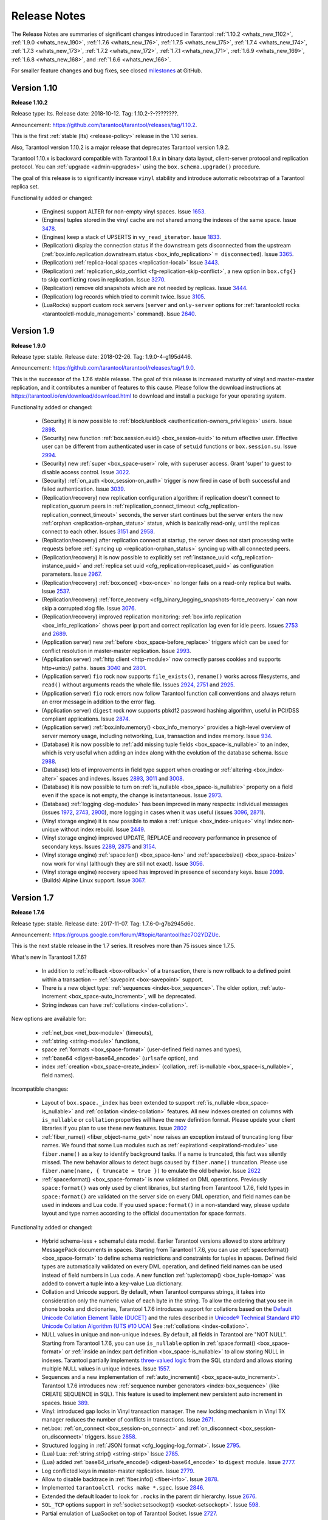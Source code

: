 .. _release_notes:

********************************************************************************
Release Notes
********************************************************************************

The Release Notes are summaries of significant changes introduced in Tarantool
:ref:`1.10.2 <whats_new_1102>`,
:ref:`1.9.0 <whats_new_190>`,
:ref:`1.7.6 <whats_new_176>`,
:ref:`1.7.5 <whats_new_175>`,
:ref:`1.7.4 <whats_new_174>`,
:ref:`1.7.3 <whats_new_173>`,
:ref:`1.7.2 <whats_new_172>`,
:ref:`1.7.1 <whats_new_171>`,
:ref:`1.6.9 <whats_new_169>`,
:ref:`1.6.8 <whats_new_168>`, and
:ref:`1.6.6 <whats_new_166>`.

For smaller feature changes and bug fixes, see closed
`milestones <https://github.com/tarantool/tarantool/milestones?state=closed>`_
at GitHub.

.. _whats_new_110:

--------------------------------------------------------------------------------
Version 1.10
--------------------------------------------------------------------------------

.. _whats_new_1102:

**Release 1.10.2**

Release type: lts. Release date: 2018-10-12.  Tag: 1.10.2-?-????????.

Announcement: https://github.com/tarantool/tarantool/releases/tag/1.10.2.

This is the first :ref:`stable (lts) <release-policy>` release in the 1.10
series.

Also, Tarantool version 1.10.2 is a major release that deprecates Tarantool
version 1.9.2.

Tarantool 1.10.x is backward compatible with Tarantool 1.9.x in binary data
layout, client-server protocol and replication protocol.
You can :ref:`upgrade <admin-upgrades>` using the ``box.schema.upgrade()``
procedure.

The goal of this release is to significantly increase ``vinyl`` stability and
introduce automatic rebootstrap of a Tarantool replica set.

Functionality added or changed:

  * (Engines) support ALTER for non-empty vinyl spaces.
    Issue `1653 <https://github.com/tarantool/tarantool/issues/1653>`_.
  * (Engines) tuples stored in the vinyl cache are not shared among the indexes
    of the same space.
    Issue `3478 <https://github.com/tarantool/tarantool/issues/3478>`_.
  * (Engines) keep a stack of UPSERTS in ``vy_read_iterator``.
    Issue `1833 <https://github.com/tarantool/tarantool/issues/1833>`_.

  * (Replication)
    display the connection status if the downstream gets disconnected from
    the upstream
    (:ref:`box.info.replication.downstream.status <box_info_replication>`
    ``= disconnected``).
    Issue `3365 <https://github.com/tarantool/tarantool/issues/3365>`_.
  * (Replication) :ref:`replica-local spaces <replication-local>`
    Issue `3443 <https://github.com/tarantool/tarantool/issues/3443>`_.
  * (Replication)
    :ref:`replication_skip_conflict <fg-replication-skip-conflict>`,
    a new option in ``box.cfg{}`` to skip conflicting rows in replication.
    Issue `3270 <https://github.com/tarantool/tarantool/issues/3270>`_.
  * (Replication)
    remove old snapshots which are not needed by replicas.
    Issue `3444 <https://github.com/tarantool/tarantool/issues/3444>`_.
  * (Replication)
    log records which tried to commit twice.
    Issue `3105 <https://github.com/tarantool/tarantool/issues/3105>`_.

  * (LuaRocks) support custom rock servers (``server`` and ``only-server``
    options for :ref:`tarantoolctl rocks <tarantoolctl-module_management>`
    command).
    Issue `2640 <https://github.com/tarantool/tarantool/issues/2640>`_.

.. _whats_new_19:

--------------------------------------------------------------------------------
Version 1.9
--------------------------------------------------------------------------------

.. _whats_new_190:

**Release 1.9.0**

Release type: stable. Release date: 2018-02-26.  Tag: 1.9.0-4-g195d446.

Announcement: https://github.com/tarantool/tarantool/releases/tag/1.9.0.

This is the successor of the 1.7.6 stable release.
The goal of this release is increased maturity of vinyl and master-master replication,
and it contributes a number of features to this cause. Please follow the download
instructions at https://tarantool.io/en/download/download.html to download and install
a package for your operating system.

Functionality added or changed:

  * (Security) it is now possible to
    :ref:`block/unblock <authentication-owners_privileges>` users.
    Issue `2898 <https://github.com/tarantool/tarantool/issues/2898>`_.
  * (Security) new function :ref:`box.session.euid() <box_session-euid>` to return effective user.
    Effective user can be different from authenticated user in case of ``setuid``
    functions or ``box.session.su``.
    Issue `2994 <https://github.com/tarantool/tarantool/issues/2994>`_.
  * (Security) new :ref:`super <box_space-user>` role, with superuser access. Grant 'super' to guest to
    disable access control.
    Issue `3022 <https://github.com/tarantool/tarantool/issues/3022>`_.
  * (Security) :ref:`on_auth <box_session-on_auth>` trigger is now fired in case of both successful and
    failed authentication.
    Issue `3039 <https://github.com/tarantool/tarantool/issues/3039>`_.
  * (Replication/recovery) new replication configuration algorithm: if replication
    doesn't connect to replication_quorum peers in :ref:`replication_connect_timeout <cfg_replication-replication_connect_timeout>`
    seconds, the server start continues but the server enters the new :ref:`orphan <replication-orphan_status>` status,
    which is basically read-only, until the replicas connect to each other.
    Issues `3151 <https://github.com/tarantool/tarantool/issues/3151>`_ and
    `2958 <https://github.com/tarantool/tarantool/issues/2958>`_.
  * (Replication/recovery) after replication connect at startup, the server does
    not start processing write requests before
    :ref:`syncing up <replication-orphan_status>` syncing up with all connected peers.
  * (Replication/recovery) it is now possible to explicitly set
    :ref:`instance_uuid <cfg_replication-instance_uuid>` and
    :ref:`replica set uuid <cfg_replication-replicaset_uuid>` as configuration parameters.
    Issue `2967 <https://github.com/tarantool/tarantool/issues/2967>`_.
  * (Replication/recovery) :ref:`box.once() <box-once>` no longer fails on a read-only replica
    but waits.
    Issue `2537 <https://github.com/tarantool/tarantool/issues/2537>`_.
  * (Replication/recovery) :ref:`force_recovery <cfg_binary_logging_snapshots-force_recovery>` can now skip a corrupted xlog file.
    Issue `3076 <https://github.com/tarantool/tarantool/issues/3076>`_.
  * (Replication/recovery) improved replication monitoring: :ref:`box.info.replication <box_info_replication>`
    shows peer ip:port and correct replication lag even for idle peers.
    Issues `2753 <https://github.com/tarantool/tarantool/issues/2753>`_ and
    `2689 <https://github.com/tarantool/tarantool/issues/2689>`_.
  * (Application server) new :ref:`before <box_space-before_replace>` triggers which can be used for conflict
    resolution in master-master replication.
    Issue `2993 <https://github.com/tarantool/tarantool/issues/2993>`_.
  * (Application server) :ref:`http client <http-module>` now correctly parses cookies and supports
    http+unix:// paths.
    Issues `3040 <https://github.com/tarantool/tarantool/issues/3040>`_ and
    `2801 <https://github.com/tarantool/tarantool/issues/2801>`_.
  * (Application server) ``fio`` rock now supports ``file_exists()``,
    ``rename()`` works across filesystems, and ``read()`` without arguments
    reads the whole file.
    Issues `2924 <https://github.com/tarantool/tarantool/issues/2924>`_,
    `2751 <https://github.com/tarantool/tarantool/issues/2751>`_ and
    `2925 <https://github.com/tarantool/tarantool/issues/2925>`_.
  * (Application server) ``fio`` rock errors now follow Tarantool function call
    conventions and always return an error message in addition to the error flag.
  * (Application server) ``digest`` rock now supports pbkdf2 password hashing
    algorithm, useful in PCI/DSS compliant applications.
    Issue `2874 <https://github.com/tarantool/tarantool/issues/2874>`_.
  * (Application server) :ref:`box.info.memory() <box_info_memory>` provides a high-level overview of
    server memory usage, including networking, Lua, transaction and index memory.
    Issue `934 <https://github.com/tarantool/tarantool/issues/934>`_.
  * (Database) it is now possible to :ref:`add missing tuple fields <box_space-is_nullable>` to an index,
    which is very useful when adding an index along with the evolution of the
    database schema.
    Issue `2988 <https://github.com/tarantool/tarantool/issues/2988>`_.
  * (Database) lots of improvements in field type support when creating or
    :ref:`altering <box_index-alter>` spaces and indexes.
    Issues `2893 <https://github.com/tarantool/tarantool/issues/2893>`_,
    `3011 <https://github.com/tarantool/tarantool/issues/3011>`_ and
    `3008 <https://github.com/tarantool/tarantool/issues/3008>`_.
  * (Database) it is now possible to turn on :ref:`is_nullable <box_space-is_nullable>` property on a field
    even if the space is not empty, the change is instantaneous.
    Issue `2973 <https://github.com/tarantool/tarantool/issues/2973>`_.
  * (Database) :ref:`logging <log-module>` has been improved in many respects: individual messages
    (issues `1972 <https://github.com/tarantool/tarantool/issues/1972>`_,
    `2743 <https://github.com/tarantool/tarantool/issues/2743>`_,
    `2900 <https://github.com/tarantool/tarantool/issues/2900>`_),
    more logging in cases when it was useful
    (issues `3096 <https://github.com/tarantool/tarantool/issues/3096>`_,
    `2871 <https://github.com/tarantool/tarantool/issues/2871>`_).
  * (Vinyl storage engine) it is now possible to make a :ref:`unique <box_index-unique>` vinyl index
    non-unique without index rebuild.
    Issue `2449 <https://github.com/tarantool/tarantool/issues/2449>`_.
  * (Vinyl storage engine) improved UPDATE, REPLACE and recovery performance in
    presence of secondary keys.
    Issues `2289 <https://github.com/tarantool/tarantool/issues/2289>`_,
    `2875 <https://github.com/tarantool/tarantool/issues/2875>`_ and
    `3154 <https://github.com/tarantool/tarantool/issues/3154>`_.
  * (Vinyl storage engine) :ref:`space:len() <box_space-len>` and
    :ref:`space:bsize() <box_space-bsize>` now work for
    vinyl (although they are still not exact).
    Issue `3056 <https://github.com/tarantool/tarantool/issues/3056>`_.
  * (Vinyl storage engine) recovery speed has improved in presence of secondary
    keys.
    Issue `2099 <https://github.com/tarantool/tarantool/issues/2099>`_.
  * (Builds) Alpine Linux support.
    Issue `3067 <https://github.com/tarantool/tarantool/issues/3067>`_.

.. _whats_new_17:

--------------------------------------------------------------------------------
Version 1.7
--------------------------------------------------------------------------------

.. _whats_new_176:

**Release 1.7.6**

Release type: stable. Release date: 2017-11-07.  Tag: 1.7.6-0-g7b2945d6c.

Announcement: https://groups.google.com/forum/#!topic/tarantool/hzc7O2YDZUc.

This is the next stable release in the 1.7 series.
It resolves more than 75 issues since 1.7.5.

What's new in Tarantool 1.7.6?

  * In addition to :ref:`rollback <box-rollback>` of a transaction, there is now
    rollback to a defined point within a transaction -- :ref:`savepoint <box-savepoint>` support.
  * There is a new object type: :ref:`sequences <index-box_sequence>`.
    The older option, :ref:`auto-increment <box_space-auto_increment>`, will be deprecated.
  * String indexes can have :ref:`collations <index-collation>`.

New options are available for:

  * :ref:`net_box <net_box-module>` (timeouts),
  * :ref:`string <string-module>` functions,
  * space :ref:`formats <box_space-format>` (user-defined field names and types),
  * :ref:`base64 <digest-base64_encode>` (``urlsafe`` option), and
  * index :ref:`creation <box_space-create_index>`
    (collation, :ref:`is-nullable <box_space-is_nullable>`, field names).

Incompatible changes:

  * Layout of ``box.space._index`` has been extended to support
    :ref:`is_nullable <box_space-is_nullable>`
    and :ref:`collation <index-collation>` features.
    All new indexes created on columns with ``is_nullable`` or ``collation``
    properties will have the new definition format.
    Please update your client libraries if you plan to use these new features.
    Issue `2802 <https://github.com/tarantool/tarantool/issues/2802>`_
  * :ref:`fiber_name() <fiber_object-name_get>` now raises an exception instead of truncating long fiber names.
    We found that some Lua modules such as :ref:`expirationd <expirationd-module>` use ``fiber.name()``
    as a key to identify background tasks. If a name is truncated, this fact was
    silently missed. The new behavior allows to detect bugs caused by ``fiber.name()``
    truncation. Please use ``fiber.name(name, { truncate = true })`` to emulate
    the old behavior.
    Issue `2622 <https://github.com/tarantool/tarantool/issues/2622>`_
  * :ref:`space:format() <box_space-format>` is now validated on DML operations.
    Previously ``space:format()`` was only used by client libraries, but starting
    from Tarantoool 1.7.6, field types in ``space:format()`` are validated on the
    server side on every DML operation, and field names can be used in indexes
    and Lua code. If you used ``space:format()`` in a non-standard way,
    please update layout and type names according to the official documentation for
    space formats.

Functionality added or changed:

  * Hybrid schema-less + schemaful data model.
    Earlier Tarantool versions allowed to store arbitrary MessagePack documents in spaces.
    Starting from Tarantool 1.7.6, you can use
    :ref:`space:format() <box_space-format>` to define schema restrictions and constraints
    for tuples in spaces. Defined field types are automatically validated on every DML operation,
    and defined field names can be used instead of field numbers in Lua code.
    A new function :ref:`tuple:tomap() <box_tuple-tomap>` was added to convert a tuple into a key-value Lua dictionary.
  * Collation and Unicode support.
    By default, when Tarantool compares strings, it takes into consideration only the numeric
    value of each byte in the string. To allow the ordering that you see in phone books and dictionaries,
    Tarantool 1.7.6 introduces support for collations based on the
    `Default Unicode Collation Element Table (DUCET) <http://unicode.org/reports/tr10/#Default_Unicode_Collation_Element_Table>`_
    and the rules described in
    `Unicode® Technical Standard #10 Unicode Collation Algorithm (UTS #10 UCA) <http://unicode.org/reports/tr10>`_
    See :ref:`collations <index-collation>`.
  * NULL values in unique and non-unique indexes.
    By default, all fields in Tarantool are  "NOT NULL".
    Starting from Tarantool 1.7.6, you can use
    ``is_nullable`` option in :ref:`space:format() <box_space-format>`
    or :ref:`inside an index part definition <box_space-is_nullable>`
    to allow storing NULL in indexes.
    Tarantool partially implements
    `three-valued logic <https://en.wikipedia.org/wiki/Three-valued_logic>`_
    from the SQL standard and allows storing multiple NULL values in unique indexes.
    Issue `1557 <https://github.com/tarantool/tarantool/issues/1557>`_.
  * Sequences and a new implementation of :ref:`auto_increment() <box_space-auto_increment>`.
    Tarantool 1.7.6 introduces new
    :ref:`sequence number generators <index-box_sequence>` (like CREATE SEQUENCE in SQL).
    This feature is used to implement new persistent auto increment in spaces.
    Issue `389 <https://github.com/tarantool/tarantool/issues/389>`_.
  * Vinyl: introduced gap locks in Vinyl transaction manager.
    The new locking mechanism in Vinyl TX manager reduces the number of conflicts in transactions.
    Issue `2671 <https://github.com/tarantool/tarantool/issues/2671>`_.
  * net.box: :ref:`on_connect <box_session-on_connect>`
    and :ref:`on_disconnect <box_session-on_disconnect>` triggers.
    Issue `2858 <https://github.com/tarantool/tarantool/issues/2858>`_.
  * Structured logging in :ref:`JSON format <cfg_logging-log_format>`.
    Issue `2795 <https://github.com/tarantool/tarantool/issues/2795>`_.
  * (Lua) Lua: :ref:`string.strip() <string-strip>`
    Issue `2785 <https://github.com/tarantool/tarantool/issues/2785>`_.
  * (Lua) added :ref:`base64_urlsafe_encode() <digest-base64_encode>` to ``digest`` module.
    Issue `2777 <https://github.com/tarantool/tarantool/issues/2777>`_.
  * Log conflicted keys in master-master replication.
    Issue `2779 <https://github.com/tarantool/tarantool/issues/2779>`_.
  * Allow to disable backtrace in :ref:`fiber.info() <fiber-info>`.
    Issue `2878 <https://github.com/tarantool/tarantool/issues/2878>`_.
  * Implemented ``tarantoolctl rocks make *.spec``.
    Issue `2846 <https://github.com/tarantool/tarantool/issues/2846>`_.
  * Extended the default loader to look for ``.rocks`` in the parent dir hierarchy.
    Issue `2676 <https://github.com/tarantool/tarantool/issues/2676>`_.
  * ``SOL_TCP`` options support in :ref:`socket:setsockopt() <socket-setsockopt>`.
    Issue `598 <https://github.com/tarantool/tarantool/issues/598>`_.
  * Partial emulation of LuaSocket on top of Tarantool Socket.
    Issue `2727 <https://github.com/tarantool/tarantool/issues/2727>`_.

Developer tools:

  * Integration with IntelliJ IDEA with debugging support.
    Now you can use IntelliJ IDEA as an IDE to develop and debug Lua applications for Tarantool.
    See :ref:`Using IDE <app_server-using_ide>`.
  * Integration with `MobDebug <https://github.com/pkulchenko/MobDebug>`_ remote Lua debugger.
    Issue `2728 <https://github.com/tarantool/tarantool/issues/2728>`_.
  * Configured ``/usr/bin/tarantool`` as an alternative Lua interpreter on Debian/Ubuntu.
    Issue `2730 <https://github.com/tarantool/tarantool/issues/2730>`_.

New rocks:

  * `smtp.client <https://github.com/tarantool/smtp>`_ - support SMTP via ``libcurl``.

.. _whats_new_175:

**Release 1.7.5**

Release type: stable. Release date: 2017-08-22.  Tag: 1.7.5.

Announcement: https://github.com/tarantool/doc/issues/289.

This is a stable release in the 1.7 series.
This release resolves more than 160 issues since 1.7.4.

Functionality added or changed:

  * (Vinyl) a new :ref:`force_recovery <cfg_binary_logging_snapshots-force_recovery>`
    mode to recover broken disk files.
    Use ``box.cfg{force_recovery=true}`` to recover corrupted data files
    after hardware issues or power outages.
    Issue `2253 <https://github.com/tarantool/tarantool/issues/2253>`_.
  * (Vinyl) index options can be changed on the fly without rebuild.
    Now :ref:`page_size <cfg_storage-vinyl_page_size>`,
    :ref:`run_size_ratio <cfg_storage-vinyl_run_size_ratio>`,
    :ref:`run_count_per_level <cfg_storage-vinyl_run_count_per_level>`
    and :ref:`bloom_fpr <cfg_storage-vinyl_bloom_fpr>`
    index options can be dynamically changed via :ref:`index:alter() <box_index-alter>`.
    The changes take effect in newly created data files only.
    Issue `2109 <https://github.com/tarantool/tarantool/issues/2109>`_.
  * (Vinyl) improve :ref:`box.info.vinyl() <box_introspection-box_info>` and ``index:info()`` output.
    Issue `1662 <https://github.com/tarantool/tarantool/issues/1662>`_.
  * (Vinyl) introduce :ref:`box.cfg.vinyl_timeout <cfg_basic-vinyl_timeout>` option to control quota throttling.
    Issue `2014 <https://github.com/tarantool/tarantool/issues/2014>`_.
  * Memtx: stable :ref:`index:pairs() <box_index-index_pairs>` iterators for the TREE index.
    TREE iterators are automatically restored to a proper position after index's modifications.
    Issue `1796 <https://github.com/tarantool/tarantool/issues/1796>`_.
  * (Memtx) :ref:`predictable order <box_index-index_pairs>` for non-unique TREE indexes.
    Non-unique TREE indexes preserve the sort order for duplicate entries.
    Issue `2476 <https://github.com/tarantool/tarantool/issues/2476>`_.
  * (Memtx+Vinyl) dynamic configuration of :ref:`max tuple size <cfg_storage-memtx_max_tuple_size>`.
    Now ``box.cfg.memtx_max_tuple_size`` and ``box.cfg.vinyl_max_tuple_size``
    configuration options can be changed on the fly without need to restart the server.
    Issue `2667 <https://github.com/tarantool/tarantool/issues/2667>`_.
  * (Memtx+Vinyl) new implementation.
    Space :ref:`truncation <box_space-truncate>` doesn't cause re-creation of all indexes any more.
    Issue `618 <https://github.com/tarantool/tarantool/issues/618>`_.
  * Extended the :ref:`maximal length <limitations_length>` of all identifiers from 32 to 65k characters.
    Space, user and function names are not limited by 32 characters anymore.
    Issue `944 <https://github.com/tarantool/tarantool/issues/944>`_.
  * :ref:`Heartbeat <cfg_replication-replication_timeout>` messages for replication.
    Replication client now sends the selective acknowledgments for processed
    records and automatically re-establish stalled connections.
    This feature also changes :ref:`box.info.replication[replica_id].vclock <box_info_replication>`.
    to display committed vclock of remote replica.
    Issue `2484 <https://github.com/tarantool/tarantool/issues/2484>`_.
  * Keep track of remote replicas during WAL maintenance.
    Replication master now automatically preserves xlogs needed for remote replicas.
    Issue `748 <https://github.com/tarantool/tarantool/issues/748>`_.
  * Enabled :ref:`box.tuple.new() <box_tuple-new>` to work without ``box.cfg()``.
    Issue `2047 <https://github.com/tarantool/tarantool/issues/2047>`_.
  * :ref:`box.atomic(fun, ...) <box-atomic>` wrapper to execute function in a transaction.
    Issue `818 <https://github.com/tarantool/tarantool/issues/818>`_.
  * :ref:`box.session.type() <box_session-type>` helper to determine session type.
    Issue `2642 <https://github.com/tarantool/tarantool/issues/2642>`_.
  * Hot code :ref:`reload <box_schema-func_reload>` for stored C stored procedures.
    Use ``box.schema.func.reload('modulename.function')``
    to reload dynamic shared libraries on the fly.
    Issue `910 <https://github.com/tarantool/tarantool/issues/910>`_.
  * :ref:`string.hex() <string-hex>` and ``str:hex()`` Lua API.
    Issue `2522 <https://github.com/tarantool/tarantool/issues/2522>`_.
  * Package manager based on LuaRocks.
    Use ``tarantoolctl rocks install MODULENAME`` to install MODULENAME Lua module
    from https://rocks.tarantool.org/.
    Issue `2067 <https://github.com/tarantool/tarantool/issues/2067>`_.
  * Lua 5.1 command line options.
    Tarantool binary now supports '-i', '-e', '-m' and '-l' command line options.
    Issue `1265 <https://github.com/tarantool/tarantool/issues/1265>`_.
  * Experimental GC64 mode for LuaJIT.
    GC64 mode allow to operate the full address space on 64-bit hosts.
    Enable via ``-DLUAJIT_ENABLE_GC64=ON compile-time`` configuration option.
    Issue `2643 <https://github.com/tarantool/tarantool/issues/2643>`_.
  * Syslog logger now support non-blocking mode.
    :ref:`box.cfg{log_nonblock=true} <cfg_logging-log_nonblock>` now also works for syslog logger.
    Issue `2466 <https://github.com/tarantool/tarantool/issues/2466>`_.
  * Added a VERBOSE :ref:`log level <cfg_logging-log_level>` beyond INFO.
    Issue `2467 <https://github.com/tarantool/tarantool/issues/2467>`_.
  * Tarantool now automatically makes snapshots every hour.
    Please set :ref:`box.cfg{checkpoint_interval=0  <cfg_checkpoint_daemon-checkpoint_interval>` to restore pre-1.7.5 behaviour.
    Issue `2496 <https://github.com/tarantool/tarantool/issues/2496>`_.
  * Increase precision for percentage ratios provoded by :ref:`box.slab.info() <box_slab_info>`.
    Issue `2082 <https://github.com/tarantool/tarantool/issues/2082>`_.
  * Stack traces now contain symbols names on all supported platforms.
    Previous versions of Tarantool didn't display meaningful function names in
    :ref:`fiber.info() <fiber-info>` on non-x86 platforms.
    Issue `2103 <https://github.com/tarantool/tarantool/issues/2103>`_.
  * Allowed to create fiber with custom stack size from C API.
    Issue `2438 <https://github.com/tarantool/tarantool/issues/2438>`_.
  * Added ``ipc_cond`` to public C API.
    Issue `1451 <https://github.com/tarantool/tarantool/issues/1451>`_.

New rocks:

  * :ref:`http.client <http-module>` (built-in) - libcurl-based HTTP client with SSL/TLS support.
    Issue `2083 <https://github.com/tarantool/tarantool/issues/x2083>`_.
  * :ref:`iconv <iconv-converter>` (built-in) - bindings for iconv.
    Issue `2587 <https://github.com/tarantool/tarantool/issues/2587>`_.
  * `authman <https://github.com/mailru/tarantool-authman>`_ - API for
    user registration and login in your site using email and social networks.
  * `document <https://github.com/tarantool/document>`_ - store nested documents in Tarantool.
  * `synchronized <https://github.com/tarantool/synchronized>`_ - critical sections for Lua.

.. _whats_new_174:

**Release 1.7.4**

Release type: release candidate. Release date: 2017-05-12. Release tag: Tag: 1.7.4.

Announcement: https://github.com/tarantool/tarantool/releases/tag/1.7.4
or https://groups.google.com/forum/#!topic/tarantool/3x88ATX9YbY

This is a release candidate in the 1.7 series.
Vinyl Engine, the flagship feature of 1.7.x, is now feature complete.

Incompatible changes

  * ``box.cfg()`` options were changed to add Vinyl support:

    * ``snap_dir`` renamed to ``memtx_dir``
    * ``slab_alloc_arena`` (gigabytes) renamed to ``memtx_memory`` (bytes),
      default value changed from 1Gb to 256MB
    * ``slab_alloc_minimal`` renamed to ``memtx_min_tuple_size``
    * ``slab_alloc_maximal`` renamed to ``memtx_max_tuple_size``
    * ``slab_alloc_factor`` is deprecated, not relevant in 1.7.x
    * ``snapshot_count`` renamed to ``checkpoint_count``
    * ``snapshot_period`` renamed to ``checkpoint_interval``
    * ``logger`` renamed to ``log``
    * ``logger_nonblock`` renamed to ``log_nonblock``
    * ``logger_level`` renamed to ``log_level``
    * ``replication_source`` renamed to ``replication``
    * ``panic_on_snap_error = true`` and ``panic_on_wal_error = true``
      superseded by ``force_recovery = false``

    Until Tarantool 1.8, you can use deprecated parameters for both
    initial and runtime configuration, but such usage will print
    a warning in the server log.
    Issues `1927 <https://github.com/tarantool/tarantool/issues/1927>`_ and
    `2042 <https://github.com/tarantool/tarantool/issues/2042>`_.

  * Hot standy mode is now off by default. Tarantool automatically detects
    another running instance in the same ``wal_dir`` and refuses to start.
    Use ``box.cfg {hot_standby = true}`` to enable the hot standby mode.
    Issue `775 <https://github.com/tarantool/tarantool/issues/775>`_.
  * UPSERT via a secondary key was banned to avoid unclear semantics.
    Issue `2226 <https://github.com/tarantool/tarantool/issues/2226>`_.
  * ``box.info`` and ``box.info.replication`` format was changed to display
    information about upstream and downstream connections
    (Issue `723 <https://github.com/tarantool/tarantool/issues/723>`_):

    * Added ``box.info.replication[instance_id].downstream.vclock`` to display
      the last sent row to remote replica.
    * Added ``box.info.replication[instance_id].id``.
    * Added ``box.info.replication[instance_id].lsn``.
    * Moved ``box.info.replication[instance_id].{vclock,status,error}`` to
      ``box.info.replication[instance_id].upstream.{vclock,status,error}``.
    * All registered replicas from ``box.space._cluster`` are included to
      ``box.info.replication`` output.
    * ``box.info.server.id`` renamed ``box.info.id``
    * ``box.info.server.lsn`` renamed ``box.info.lsn``
    * ``box.info.server.uuid`` renamed ``box.info.uuid``
    * ``box.info.cluster.signature`` renamed to ``box.info.signature``
    * ``box.info.id`` and ``box.info.lsn`` now return `nil` instead of `-1`
      during initial cluster bootstrap.

  * ``net.box``: added per-request options to all requests:

    * ``conn.call(func_name, arg1, arg2,...)`` changed to
      ``conn.call(func_name, {arg1, arg2, ...}, opts)``
    * ``conn.eval(func_name, arg1, arg2,...)`` changed to
      ``conn.eval(func_name, {arg1, arg2, ...}, opts)``

  * All requests now support ``timeout = <seconds>``, ``buffer = <ibuf>`` options.
  * Added ``connect_timeout`` option to ``netbox.connect()``.
  * ``netbox:timeout()`` and ``conn:timeout()`` are now deprecated.
    Use ``netbox.connect(host, port, { call_16 = true })`` for
    1.6.x-compatible behavior.
    Issue `2195 <https://github.com/tarantool/tarantool/issues/2195>`_.
  * systemd configuration changed to support ``Type=Notify`` / ``sd_notify()``.
    Now ``systemctl start tarantool@INSTANCE`` will wait until Tarantool
    has started and recovered from xlogs. The recovery status is reported to
    ``systemctl status tarantool@INSTANCE``.
    Issue `1923 <https://github.com/tarantool/tarantool/issues/1923>`_.
  * ``log`` module now doesn't prefix all messages with the full path to
    tarantool binary when used without ``box.cfg()``.
    Issue `1876 <https://github.com/tarantool/tarantool/issues/1876>`_.
  * ``require('log').logger_pid()`` was renamed to ``require('log').pid()``.
    Issue `2917 <https://github.com/tarantool/tarantool/issues/2917>`_.
  * Removed Lua 5.0 compatible defines and functions
    (Issue `2396 <https://github.com/tarantool/tarantool/issues/2396>`_):

    * ``luaL_reg`` removed in favor of ``luaL_Reg``
    * ``luaL_getn(L, i)`` removed in favor of ``lua_objlen(L, i)``
    * ``luaL_setn(L, i, j)`` removed (was no-op)
    * ``lua_ref(L, lock)`` removed in favor of ``luaL_ref(L, lock)``
    * ``lua_getref(L,ref)`` removed in favor of ``lua_rawgeti(L, LUA_REGISTRYINDEX, (ref))``
    * ``lua_unref(L, ref)`` removed in favor of ``luaL_unref(L, ref)``
    * ``math.mod()`` removed in favor of ``math.fmod()``
    * ``string.gfind()`` removed in favor of ``string.gmatch()``

Functionality added or changed:

  * (Vinyl) multi-level compaction.
    The compaction scheduler now groups runs of the same range into levels to
    reduce the write amplification during compaction. This design allows Vinyl
    to support 1:100+ ram:disk use-cases.
    Issue `1821 <https://github.com/tarantool/tarantool/issues/1821>`_.
  * (Vinyl) bloom filters for sorted runs.
    Bloom filter is a probabilistic data structure which can be used to test
    whether a requested key is present in a run file without reading the actual
    file from the disk. Bloom filter may have false-positive matches but
    false-negative matches are impossible. This feature reduces the number
    of seeks needed for random lookups and speeds up REPLACE/DELETE with
    enabled secondary keys.
    Issue `1919 <https://github.com/tarantool/tarantool/issues/1919>`_.
  * (Vinyl) key-level cache for point lookups and range queries.
    Vinyl storage engine caches selected keys and key ranges instead of
    entire disk pages like in traditional databases. This approach is more
    efficient because the cache is not polluted with raw disk data.
    Issue `1692 <https://github.com/tarantool/tarantool/issues/1692>`_.
  * (Vinyl) implemented the common memory level for in-memory indexes.
    Now all in-memory indexes of a space store pointers to the same tuples
    instead of cached secondary key index data. This feature significantly
    reduces the memory footprint in case of secondary keys.
    Issue `1908 <https://github.com/tarantool/tarantool/issues/1908>`_.
  * (Vinyl) new implementation of initial state transfer of JOIN command in
    replication protocol. New replication protocol fixes problems with
    consistency and secondary keys. We implemented a special kind of low-cost
    database-wide read-view to avoid dirty reads in JOIN procedure. This trick
    wasn't not possible in traditional B-Tree based databases.
    Issue `2001 <https://github.com/tarantool/tarantool/issues/2001>`_.
  * (Vinyl) index-wide mems/runs.
    Removed ranges from in-memory and and the stop layer of LSM tree on disk.
    Issue `2209 <https://github.com/tarantool/tarantool/issues/2209>`_.
  * (Vinyl) coalesce small ranges.
    Before dumping or compacting a range, consider coalescing it with its
    neighbors.
    Issue `1735 <https://github.com/tarantool/tarantool/issues/1735>`_.
  * (Vinyl) implemented transnational journal for metadata.
    Now information about all Vinyl files is logged in a special ``.vylog`` file.
    Issue `1967 <https://github.com/tarantool/tarantool/issues/1967>`_.
  * (Vinyl) implemented consistent secondary keys.
    Issue `2410 <https://github.com/tarantool/tarantool/issues/2410>`_.
  * (Memtx+Vinyl) implemented low-level Lua API to create consistent backups.
    of Memtx + Vinyl data. The new feature provides ``box.backup.start()/stop()``
    functions to create backups of all spaces.
    :ref:`box.backup.start() <admin-backups-backup_start>` pauses the
    Tarantool garbage collector and returns the list of files to copy. These files then
    can be copied be any third-party tool, like cp, ln, tar, rsync, etc.
    ``box.backup.stop()`` lets the garbage collector continue.
    Created backups can be restored instantly by copying into a new directory
    and starting a new Tarantool instance. No special preparation, conversion
    or unpacking is needed.
    Issue `1916 <https://github.com/tarantool/tarantool/issues/1916>`_.
  * (Vinyl) added statistics for background workers to ``box.info.vinyl()``.
    Issue `2005 <https://github.com/tarantool/tarantool/issues/2005>`_.
  * (Memtx+Vinyl) reduced the memory footprint for indexes which keys are
    sequential and start from the first field. This optimization was necessary
    for secondary keys in Vinyl, but we optimized Memtx as well.
    Issue `2046 <https://github.com/tarantool/tarantool/issues/2046>`_.
  * LuaJIT was rebased on the latest 2.1.0b3 with out patches
    (Issue `2396 <https://github.com/tarantool/tarantool/issues/2396>`_):

    * Added JIT compiler backend for ARM64
    * Added JIT compiler backend and interpreter for MIPS64
    * Added some more Lua 5.2 and Lua 5.3 extensions
    * Fixed several bugs
    * Removed Lua 5.0 legacy (see incompatible changes above).

  * Enabled a new smart string hashing algorithm in LuaJIT to avoid significant
    slowdown when a lot of collisions are generated.
    Contributed by Yury Sokolov (@funny-falcon) and Nick Zavaritsky (@mejedi).
    See https://github.com/tarantool/luajit/pull/2.
  * ``box.snapshot()`` now updates mtime of a snapshot file if there were no
    changes to the database since the last snapshot.
    Issue `2045 <https://github.com/tarantool/tarantl/issues/2045>`_.
  * Implemented ``space:bsize()`` to return the memory size utilized by all
    tuples of the space.
    Contributed by Roman Tokarev (@rtokarev).
    Issue `2043 <https://github.com/tarantool/tarantool/issues/2043>`_.
  * Exported new Lua/C functions to public API:

    * ``luaT_pushtuple``, ``luaT_istuple``
      (issue `1878 <https://github.com/tarantool/tarantool/issues/1878>`_)
    * ``luaT_error``, ``luaT_call``, ``luaT_cpcall``
      (issue `2291 <https://github.com/tarantool/tarantool/issues/2291>`_)
    * ``luaT_state``
      (issue `2416 <https://github.com/tarantool/tarantool/issues/2416>`_)

  * Exported new Box/C functions to public API: ``box_key_def``, ``box_tuple_format``,
    ``tuple_compare()``, ``tuple_compare_with_key()``.
    Issue `2225 <https://github.com/tarantool/tarantool/issues/2225>`_.
  * xlogs now can be rotated based on size (``wal_max_size``) as well as
    the number of written rows (``rows_per_wal``).
    Issue `173 <https://github.com/tarantool/tarantool/issues/173>`_.
  * Added ``string.split()``, ``string.startswith()``, ``string.endswith()``,
    ``string.ljust()``, ``string.rjust()``, ``string.center()`` API.
    Issues `2211 <https://github.com/tarantool/tarantool/issues/2211>`_,
    `2214 <https://github.com/tarantool/tarantool/issues/2214>`_,
    `2415 <https://github.com/tarantool/tarantool/issues/2415>`_.
  * Added ``table.copy()`` and ``table.deepcopy()`` functions.
    Issue `2212 <https://github.com/tarantool/tarantool/issues/2412>`_.
  * Added ``pwd`` module to work with UNIX users and groups.
    Issue `2213 <https://github.com/tarantool/tarantool/issues/2213>`_.
  * Removed noisy "client unix/: connected" messages from logs. Use
    ``box.session.on_connect()``/``on_disconnect()`` triggers instead.
    Issue `1938 <https://github.com/tarantool/t`arantool/issues/1938>`_.

    ``box.session.on_connect()``/``on_disconnect()``/``on_auth()`` triggers
    now also fired for admin console connections.

  * tarantoolctl: ``eval``, ``enter``, ``connect`` commands now support UNIX pipes.
    Issue `672 <https://github.com/tarantool/tarantool/issues/672>`_.
  * tarantoolctl: improved error messages and added a new man page.
    Issue `1488 <https://github.com/tarantool/tarantool/issues/1488>`_.
  * tarantoolctl: added filter by ``replica_id`` to ``cat`` and ``play`` commands.
    Issue `2301 <https://github.com/tarantool/tarantool/issues/2301>`_.
  * tarantoolctl: ``start``, ``stop`` and ``restart`` commands now redirect to
    ``systemctl start/stop/restart`` when systemd is enabled.
    Issue `2254 <https://github.com/tarantool/tarantool/issues/2254>`_.
  * net.box: added ``buffer = <buffer>`` per-request option to store raw
    MessagePack responses into a C buffer.
    Issue `2195 <https://github.com/tarantool/tarantool/issues/2195>`_.
  * net.box: added ``connect_timeout`` option.
    Issue `2054 <https://github.com/tarantool/tarantool/issues/2054>`_.
  * net.box: added ``on_schema_reload()`` hook.
    Issue `2021 <https://github.com/tarantool/tarantool/issues/2021>`_.
  * net.box: exposed ``conn.schema_version`` and ``space.connection`` to API.
    Issue `2412 <https://github.com/tarantool/tarantool/issues/2412>`_.
  * log: ``debug()``/``info()``/``warn()``/``error()`` now doesn't fail on
    formatting errors.
    Issue `889 <https://github.com/tarantool/tarantool/issues/889>`_.
  * crypto: added HMAC support.
    Contributed by Andrey Kulikov (@amdei).
    Issue `725 <https://github.com/tarantool/tarantool/issues/725>`_.

.. _whats_new_173:

**Release 1.7.3**

Release type: beta. Release date: 2016-12-24. Release tag: Tag: 1.7.3-0-gf0c92aa.

Announcement: https://github.com/tarantool/tarantool/releases/tag/1.7.3

This is the second beta release in the 1.7 series.

Incompatible changes:

  * Broken ``coredump()`` Lua function was removed.
    Use ``gdb -batch -ex "generate-core-file" -p $PID`` instead.
    Issue `1886 <https://github.com/tarantool/tarantool/issues/1886>`_.
  * Vinyl disk layout was changed since 1.7.2 to add ZStandard compression and improve
    the performance of secondary keys.
    Use the replication mechanism to upgrade from 1.7.2 beta.
    Issue `1656 <https://github.com/tarantool/tarantool/issues/1656>`_.

Functionality added or changed:

  * Substantial progress on stabilizing the Vinyl storage engine:

    * Fix most known crashes and bugs with bad results.
    * Switch to use XLOG/SNAP format for all data files.
    * Enable ZStandard compression for all data files.
    * Squash UPSERT operations on the fly and merge hot keys using a
      background fiber.
    * Significantly improve the performance of index:pairs() and index:count().
    * Remove unnecessary conflicts from transactions.
    * In-memory level was mostly replaced by memtx data structures.
    * Specialized allocators are used in most places.

  * We're still actively working on Vinyl and plan to add multi-level
    compaction and improve the performance of secondary keys in 1.7.4.
    This implies a data format change.
  * Support for DML requests for space:on_replace() triggers.
    Issue `587 <https://github.com/tarantool/tarantool/issues/587>`_.
  * UPSERT can be used with the empty list of operations.
    Issue `1854 <https://github.com/tarantool/tarantool/issues/1854>`_.
  * Lua functions to manipulate environment variables.
    Issue `1718 <https://github.com/tarantool/tarantool/issues/1718>`_.
  * Lua library to read Tarantool snapshots and xlogs.
    Issue `1782 <https://github.com/tarantool/tarantool/issues/1782>`_.
  * New ``play`` and ``cat`` commands in ``tarantoolctl``.
    Issue `1861 <https://github.com/tarantool/tarantool/issues/1861>`_.
  * Improve support for the large number of active network clients.
    Issue#5#1892.
  * Support for ``space:pairs(key, iterator-type)`` syntax.
    Issue `1875 <https://github.com/tarantool/tarantool/issues/1875>`_.
  * Automatic cluster bootstrap now also works without authorization.
    Issue `1589 <https://github.com/tarantool/tarantool/issues/1589>`_.
  * Replication retries to connect to master indefinitely.
    Issue `1511 <https://github.com/tarantool/tarantool/issues/1511>`_.
  * Temporary spaces now work with ``box.cfg { read_only = true }``.
    Issue `1378 <https://github.com/tarantool/tarantool/issues/1378>`_.
  * The maximum length of space names increased to 64 bytes (was 32).
    Issue `2008 <https://github.com/tarantool/tarantool/issues/2008>`_.

.. _whats_new_172:

**Release 1.7.2**

Release type: beta. Release date: 2016-09-29. Release tag: Tag: `1.7.2-1-g92ed6c4`.

Announcement: https://groups.google.com/forum/#!topic/tarantool-ru/qUYUesEhRQg

This is a release in the 1.7 series.

Incompatible changes:

  * A new binary protocol command for CALL, which no more restricts a function
    to returning an array of tuples and allows returning an arbitrary MsgPack/JSON
    result, including scalars, nil and void (nothing).
    The old CALL is left intact for backward compatibility. It will be removed
    in the next major release. All programming language drivers will be gradually
    changed to use the new CALL.
    Issue `1296 <https://github.com/tarantool/tarantool/issues/1296>`_.

Functionality added or changed:

  * Vinyl storage engine finally reached the beta stage.
    This release fixes more than 90 bugs in Vinyl, in particular, removing
    unpredictable latency spikes, all known crashes and bad/lost result bugs.

    * new cooperative multitasking based architecture to eliminate latency spikes,
    * support for non-sequential multi-part keys,
    * support for secondary keys,
    * support for ``auto_increment()``,
    * number, integer, scalar field types in indexes,
    * INSERT, REPLACE and UPDATE return new tuple, like in memtx.

  * We're still actively working on Vinyl and plan to add ``zstd`` compression
    and a new memory allocator for Vinyl in-memory index in 1.7.3.
    This implies a data format change which we plan to implement before 1.7
    becomes generally available.
  * Tab-based autocompletion in the interactive console,
    ``require('console').connect()``, ``tarantoolctl enter`` and
    ``tarantoolctl connect`` commands.
    Issues `86 <https://github.com/tarantool/tarantool/issues/86>`_ and
    `1790 <https://github.com/tarantool/tarantool/issues/1790>`_.
    Use the TAB key to auto complete the names of Lua variables, functions
    and meta-methods.
  * A new implementation of ``net.box`` improving performance and solving problems
    when the Lua garbage collector handles dead connections.
    Issues `799 <https://github.com/tarantool/tarantool/issues/799>`_,
    `800 <https://github.com/tarantool/tarantool/issues/800>`_,
    `1138 <https://github.com/tarantool/tarantool/issues/1138>`_ and
    `1750 <https://github.com/tarantool/tarantool/issues/1750>`_.
  * memtx snapshots and xlog files are now compressed on the fly using the fast
    `ZStandard <https://github.com/facebook/zstd>`_ compression algorithm.
    Compression options are configured automatically to get an optimal trade-off
    between CPU utilization and disk throughput.
  * ``fiber.cond()`` - a new synchronization mechanism for cooperative multitasking.
    Issue `1731 <https://github.com/tarantool/tarantool/issues/1731>`_.
  * Tarantool can now be installed using universal Snappy packages
    (http://snapcraft.io/) with ``snap install tarantool --channel=beta``.

New rocks and packages:

  * `curl <https://github.com/tarantool/tarantool-curl>`_ - non-blocking bindings for libcurl
  * `prometheus <https://github.com/tarantool/prometheus>`_ - Prometheus metric collector for Tarantool
  * `gis <https://github.com/tarantool/gis>`_ - a full-featured geospatial extension for Tarantool
  * `mqtt <https://github.com/tarantool/mqtt>`_ - an MQTT protocol client for Tarantool
  * `luaossl <https://github.com/tarantool/luaossl>`_ - the most comprehensive OpenSSL module in the Lua universe

Deprecated, removed features and minor incompatibilities:

  * ``num`` and ``str`` fields type names are deprecated, use
    ``unsigned`` and ``string`` instead.
    Issue `1534 <https://github.com/tarantool/tarantool/issues/1534>`_.
  * ``space:inc()`` and ``space:dec()`` were removed (deprecated in 1.6.x)
    Issue `1289 <https://github.com/tarantool/tarantool/issues/1289>`_.
  * ``fiber:cancel()`` is now asynchronous and doesn't wait for the fiber to end.
    Issue `1732 <https://github.com/tarantool/tarantool/issues/1732>`_.
  * Implicit error-prone ``tostring()`` was removed from ``digest`` API.
    Issue `1591 <https://github.com/tarantool/tarantool/issues/1591>`_.
  * Support for SHA-0 (``digest.sha()``) was removed due to OpenSSL upgrade.
  * ``net.box`` now uses one-based indexes for ``space.name.index[x].parts``.
    Issue `1729 <https://github.com/tarantool/tarantool/issues/1729>`_.
  * Tarantool binary now dynamically links with ``libssl.so`` during compile time
    instead of loading it at the run time.
  * Debian and Ubuntu packages switched to use native ``systemd`` configuration
    alongside with old-fashioned ``sysvinit`` scripts.

    ``systemd`` provides its own facilities for multi-instance management.
    To upgrade, perform the following steps:

    1. Install new 1.7.2 packages.
    2. Ensure that ``INSTANCENAME.lua`` file is present in ``/etc/tarantool/instace.enabled``.
    3. Stop INSTANCENAME using ``tarantoolctl stop INSTANCENAME``.
    4. Start INSTANCENAME using ``systemctl start tarantool@INSTANCENAME``.
    5. Enable INSTANCENAME during system boot using ``systemctl enable trantool@INTANCENAME``.
    6. Say ``systemctl disable tarantool; update-rc.d tarantool remove`` to disable
       sysvinit-compatible wrappers.

    Refer to issue `1291 <https://github.com/tarantool/tarantool/issues/1291>`_
    comment and :ref:`the administration chapter <admin>` for additional information.

  * Debian and Ubuntu packages start a ready-to-use ``example.lua`` instance on
    a clean installation of the package.
    The default instance grants universe permissions for ``guest`` user and listens
    on "locahost:3313".
  * Fedora 22 packages were deprecated (EOL).

.. _whats_new_171:

**Release 1.7.1**

Release type: alpha. Release date: 2016-07-11.

Announcement: https://groups.google.com/forum/#!topic/tarantool/KGYj3VKJKb8

This is the first alpha in the 1.7 series.
The main feature of this release is a new storage engine, called "vinyl".
Vinyl is a write optimized storage engine, allowing the amount
of data stored exceed the amount of available RAM 10-100x times.
Vinyl is a continuation of the Sophia engine from 1.6, and
effectively a fork and a distant relative of Dmitry Simonenko's
Sophia. Sophia is superseded and replaced by Vinyl.
Internally it is organized as a log structured merge tree.
However, it takes a serious effort to improve on the traditional
deficiencies of log structured storage, such as poor read performance
and unpredictable write latency. A single index
is range partitioned among many LSM data structures, each having its
own in-memory buffers of adjustable size. Range partitioning allows
merges of LSM levels to be more granular, as well as to prioritize
hot ranges over cold ones in access to resources, such as RAM and
I/O. The merge scheduler is designed to minimize write latency
while ensuring read performance stays within acceptable limits.
Vinyl today only supports a primary key index. The index
can consist of up to 256 parts, like in MemTX, up from 8 in
Sophia. Partial key reads are supported.
Support of non-sequential multi part keys, as well as secondary keys
is on the short term todo.
Our intent is to remove all limitations currently present in
Vinyl, making it a first class citizen in Tarantool.

Functionality added or changed:

  * The disk-based storage engine, which was called ``sophia`` or ``phia``
    in earlier versions, is superseded by the ``vinyl`` storage engine.
  * There are new types for indexed fields.
  * The LuaJIT version is updated.
  * Automatic replica set bootstrap (for easier configuration of a new replica set)
    is supported.
  * The ``space_object:inc()`` function is removed.
  * The ``space_object:dec()`` function is removed.
  * The ``space_object:bsize()`` function is added.
  * The ``box.coredump()`` function is removed, for an alternative see
    :ref:`Core dumps <admin-core_dumps>`.
  * The ``hot_standby`` configuration option is added.
  * Configuration parameters revised or renamed:

    * ``slab_alloc_arena`` (in gigabytes) to ``memtx_memory`` (in bytes),
    * ``slab_alloc_minimal`` to ``memtx_min_tuple_size``,
    * ``slab_alloc_maximal`` to ``memtx_max_tuple_size``,
    * ``replication_source`` to ``replication``,
    * ``snap_dir`` to ``memtx_dir``,
    * ``logger`` to ``log``,
    * ``logger_nonblock`` to ``log_nonblock``,
    * ``snapshot_count`` to ``checkpoint_count``,
    * ``snapshot_period`` to ``checkpoint_interval``,
    * ``panic_on_wal_error`` and ``panic_on_snap_error`` united under ``force_recovery``.
  * Until Tarantool 1.8, you can use :ref:`deprecated parameters <cfg_deprecated>`
    for both initial and runtime configuration, but Tarantool will display a warning.
    Also, you can specify both deprecated and up-to-date parameters, provided
    that their values are harmonized. If not, Tarantool will display an error.
  * Automatic replication cluster bootstrap; it's now much
    easier to configure a new replication cluster.
  * New indexable data types: INTEGER and SCALAR.
  * Code refactoring and performance improvements.
  * Updated LuaJIT to 2.1-beta116.

.. _whats_new_16:

-------------------------------------------------------------------------------
Version 1.6
-------------------------------------------------------------------------------

.. _whats_new_169:

**Release 1.6.9**

Release type: maintenance. Release date: 2016-09-27. Release tag: 1.6.9-4-gcc9ddd7.

Since February 15, 2017, due to Tarantool issue#2040
`Remove sophia engine from 1.6 <https://github.com/tarantool/tarantool/issues/2040>`_
there no longer is a storage engine named `sophia`.
It will be superseded in version 1.7 by the `vinyl` storage engine.

Incompatible changes:

  * Support for SHA-0 (``digest.sha()``) was removed due to OpenSSL upgrade.
  * Tarantool binary now dynamically links with libssl.so during compile time
    instead of loading it at the run time.
  * Fedora 22 packages were deprecated (EOL).

Functionality added or changed:

  * Tab-based autocompletion in the interactive console.
    Issue `86 <https://github.com/tarantool/tarantool/issues/86>`_
  * LUA_PATH and LUA_CPATH environment variables taken into account, like in PUC-RIO Lua.
    Issue `1428 <https://github.com/tarantool/tarantool/issues/1428>`_
  * Search for ``.dylib`` as well as for ``.so`` libraries in OS X.
    Issue `810 <https://github.com/tarantool/tarantool/issues/810>`_.
  * A new ``box.cfg { read_only = true }`` option to emulate master-slave behavior.
    Issue `246 <https://github.com/tarantool/tarantool/issues/246>`_
  * ``if_not_exists = true`` option added to box.schema.user.grant.
    Issue `1683 <https://github.com/tarantool/tarantool/issues/1683>`_
  * ``clock_realtime()``/``monotonic()`` functions added to the public C API.
    Issue `1455 <https://github.com/tarantool/tarantool/issues/1455>`_
  * ``space:count(key, opts)`` introduced as an alias for
    ``space.index.primary:count(key, opts)``.
    Issue `1391 <https://github.com/tarantool/tarantool/issues/13918>`_
  * Upgrade script for 1.6.4 -> 1.6.8 -> 1.6.9.
    Issue `1281 <https://github.com/tarantool/tarantool/issues/1281>`_
  * Support for OpenSSL 1.1.
    Issue `1722 <https://github.com/tarantool/tarantool/issues/1722>`_

New rocks and packages:

  * `curl <https://github.com/tarantool/tarantool-curl>`_ - non-blocking bindings for libcurl
  * `prometheus <https://github.com/tarantool/prometheus>`_ - Prometheus metric collector for Tarantool
  * `gis <https://github.com/tarantool/gis>`_ - full-featured geospatial extension for Tarantool.
  * `mqtt <https://github.com/tarantool/mqtt>`_ - MQTT protocol client for Tarantool
  * `luaossl <https://github.com/tarantool/luaossl>`_ - the most comprehensive OpenSSL module in the Lua universe

.. _whats_new_168:

**Release 1.6.8**

Release type: maintenance. Release date: 2016-02-25. Release tag: 1.6.8-525-ga571ac0.

Incompatible changes:

  * RPM packages for CentOS 7 / RHEL 7 and Fedora 22+ now use native systemd
    configuration without legacy sysvinit shell scripts. Systemd provides its own
    facilities for multi-instance management. To upgrade, perform the
    following steps:

    1. Ensure that ``INSTANCENAME.lua`` file is present in ``/etc/tarantool/instace.available``.
    2. Stop INSTANCENAME using ``tarantoolctl stop INSTANCENAME``.
    3. Start INSTANCENAME using ``systemctl start tarantool@INSTANCENAME``.
    4. Enable INSTANCENAME during system boot using ``systemctl enable trantool@INTANCENAME``.

    ``/etc/tarantool/instance.enabled`` directory is now deprecated for systemd-enabled platforms.

    See :ref:`the administration chapter <admin>` for additional information.

  * Sophia was upgraded to v2.1 to fix upsert, memory corruption and other bugs.
    Sophia v2.1 doesn't support old v1.1 data format. Please use Tarantool
    replication to upgrade.
    Issue `1222 <https://github.com/tarantool/tarantool/issues/1222>`_
  * Ubuntu Vivid, Fedora 20, Fedora 21 were deprecated due to EOL.
  * i686 packages were deprecated. Please use our RPM and DEB specs to build
    these on your own infrastructure.
  * Please update your ``yum.repos.d`` and/or apt ``sources.list.d`` according to
    instructions at http://tarantool.org/download.html

Functionality added or changed:

  * Tarantool 1.6.8 fully supports ARMv7 and ARMv8 (aarch64) processors.
    Now it is possible to use Tarantool on a wide range of consumer devices,
    starting from popular Raspberry PI 2 to coin-size embedded boards and
    no-name mini-micro-nano-PCs.
    Issue `1153 <https://github.com/tarantool/tarantool/issues/1153>`_.
    (Also qemu works well, but we don't have real hardware to check.)
  * Tuple comparator functions were optimized, providing up to 30% performance
    boost when an index key consists of 2, 3 or more parts.
    Issue `969 <https://github.com/tarantool/tarantool/issues/969>`_.
  * Tuple allocator changes give another 15% performance improvement.
    Issue `1298 <https://github.com/tarantool/tarantool/issues/1298>`_
  * Replication relay performance was improved by reducing the amount of data
    directory re-scans.
    Issue `11150 <https://github.com/tarantool/tarantool/issues/1150>`_
  * A random delay was introduced into snapshot daemon, reducing the chance
    that multiple instances take a snapshot at the same time.
    Issue `732 <https://github.com/tarantool/tarantool/issues/732>`_.
  * Sophia storage engine was upgraded to v2.1:

    * serializable Snapshot Isolation (SSI),
    * RAM storage mode,
    * anti-cache storage mode,
    * persistent caching storage mode,
    * implemented AMQ Filter,
    * LRU mode,
    * separate compression for hot and cold data,
    * snapshot implementation for Faster Recovery,
    * upsert reorganizations and fixes,
    * new performance metrics.

    Please note "Incompatible changes" above.

  * Allow to remove servers with non-zero LSN from ``_cluster`` space.
    Issue `1219 <https://github.com/tarantool/tarantool/issues/1219>`_.
  * ``net.box`` now automatically reloads space and index definitions.
    Issue `1183 <https://github.com/tarantool/tarantool/issues/1183>`_.
  * The maximal number of indexes in space was increased to 128.
    Issue `1311 <https://github.com/tarantool/tarantool/issues/1311>`_.
  * New native ``systemd`` configuration with support of instance management
    and daemon supervision (CentOS 7 and Fedora 22+ only).
    Please note "Incompatible changes" above.
    Issue `1264 <https://github.com/tarantool/tarantool/issues/1264>`_.
  * Tarantool package was accepted to the official Fedora repositories
    (https://apps.fedoraproject.org/packages/tarantool).
  * Tarantool brew formula (OS X) was accepted to the official
    Homebrew repository (http://brewformulas.org/tarantool).
  * Clang compiler support was added on FreeBSD.
    Issue `786 <https://github.com/tarantool/tarantool/issues/786>`_.
  * Support for musl libc, used by Alpine Linux and Docker images, was added.
    Issue `1249 <https://github.com/tarantool/tarantool/issues/1249>`_.
  * Added support for GCC 6.0.
  * Ubuntu Wily, Xenial and Fedora 22, 23 and 24 are now supported
    distributions for which we build official packages.
  * box.info.cluster.uuid can be used to retrieve cluster UUID.
    Issue `1117 <https://github.com/tarantool/tarantool/issues/1117>`_.
  * Numerous improvements in the documentation, added documentation
    for ``syslog``, ``clock``, ``fiber.storage`` packages, updated
    the built-in tutorial.

New rocks and packages:

  * Tarantool switched to a new Docker-based cloud build infrastructure
    The new buildbot significantly decreases commit-to-package time.
    The official repositories at http://tarantool.org now
    contain the latest version of the server, rocks and connectors.
    See http://github.com/tarantool/build
  * The repositories at http://tarantool.org/download.html were moved to
    http://packagecloud.io cloud hosting (backed by Amazon AWS).
    Thanks to packagecloud.io for their support of open source!
  * ``memcached`` - memcached text and binary protocol implementation for Tarantool.
    Turns Tarantool into a persistent memcached with master-master replication.
    See https://github.com/tarantool/memcached
  * ``migrate`` - a Tarantool rock for migration from Tarantool 1.5 to 1.6.
    See https://github.com/bigbes/migrate
  * ``cqueues`` - a Lua asynchronous networking, threading, and notification
    framework (contributed by @daurnimator).
    PR `1204 <https://github.com/tarantool/tarantool/pull/1204>`_.

.. _whats_new_167:

**Release 1.6.7**

Release type: maintenance. Release date: 2015-11-17.

Incompatible changes:

  * The syntax of ``upsert`` command has been changed
    and an extra ``key`` argument was removed from it. The primary
    key for look up is now always taken from the tuple, which is the
    second argument of upsert. ``upsert()`` was added fairly late at
    a release cycle and the design had an obvious bug which we had
    to fix. Sorry for this.
  * ``fiber.channel.broadcast()`` was removed since it wasn't used by
    anyone and didn't work properly.
  * tarantoolctl ``reload`` command renamed to ``eval``.

Functionality added or changed:

  * ``logger`` option now accepts a syntax for syslog output. Use uri-style
    syntax for file, pipe or syslog log destination.
  * ``replication_source`` now accepts an array of URIs,
    so each replica can have up to 30 peers.
  * RTREE index now accept two types of ``distance`` functions:
    ``euclid`` and ``manhattan``.
  * ``fio.abspath()`` - a new function in ``fio`` rock to convert
    a relative path to absolute.
  * The process title now can be set with an on-board ``title`` rock.
  * This release uses LuaJIT 2.1.

New rocks:

  * ``memcached`` - makes Tarantool understand Memcached binary protocol.
    Text protocol support is in progress and will be added to the rock
    itself, without changes to the server core.

.. _whats_new_166:

**Release 1.6.6**

Release type: maintenance. Release date: 2015-08-28.


Tarantool 1.6 is no longer getting major new features,
although it will be maintained.
The developers are concentrating on Tarantool version 1.9.

Incompatible changes:

  * A new schema of ``_index`` system space which accommodates
    multi-dimensional RTREE indexes. Tarantool 1.6.6 works fine
    with an old snapshot and system spaces, but you will not
    be able to start Tarantool 1.6.5 with a data directory
    created by Tarantool 1.6.6, neither will you be able
    to query Tarantool 1.6.6 schema with 1.6.5 net.box.
  * ``box.info.snapshot_pid`` is renamed to ``box.info.snapshot_in_progress``

Functionality added or changed:

  * Threaded architecture for network. Network I/O has finally
    been moved to a separate thread, increasing single instance
    performance by up to 50%.
  * Threaded architecture for checkpointing. Tarantool no longer
    forks to create a snapshot, but uses a separate thread,
    accessing data via a consistent read view.
    This eliminates all known latency spikes caused by
    snapshotting.
  * Stored procedures in C/C++. Stored procedures in C/C++
    provide speed (3-4 times, compared to a Lua version in
    our measurements), as well as unlimited extensibility
    power. Since C/C++ procedures run in the same memory
    space as the database, they are also an easy tool
    to corrupt database memory.
    See :ref:`The C API description <index-c_api_reference>`.
  * Multidimensional RTREE index. RTREE index type
    now support a large (up to 32) number of dimensions.
    RTREE data structure has been optimized to actually use
    `R\*-TREE <https://en.wikipedia.org/wiki/R*_tree>`_.
    We're working on further improvements of the index,
    in particular, configurable distance function.
    See https://github.com/tarantool/tarantool/wiki/R-tree-index-quick-start-and-usage
  * Sophia 2.1.1, with support of compression and multipart
    primary keys.
    See https://groups.google.com/forum/#!topic/sophia-database/GfcbEC7ksRg
  * New ``upsert`` command available in the binary protocol
    and in stored functions. The key advantage of upsert
    is that it's much faster with write-optimized storage
    (sophia storage engine), but some caveats exists as well.
    See Issue `905 <https://github.com/tarantool/tarantool/issues/905>`_
    for details. Even though upsert performance advantage is most
    prominent with sophia engine, it works with all storage engines.
  * Better memory diagnostics information for fibers, tuple and
    index arena Try a new command ``box.slab.stats()``, for
    detailed information about tuple/index slabs, ``fiber.info()`` now
    displays information about memory used by the fiber.
  * Update and delete now work using a secondary index, if the
    index is unique.
  * Authentication triggers. Set ``box.session.on_auth`` triggers
    to catch authentication events. Trigger API is improved
    to display all defined triggers, easily remove old triggers.
  * Manifold performance improvements of ``net.box`` built-in package.
  * Performance optimizations of BITSET index.
  * ``panic_on_wal_error`` is a dynamic configuration option now.
  * iproto ``sync`` field is available in Lua as ``session.sync()``.
  * ``box.once()`` - a new method to invoke code once in an
    instance and replica set lifetime. Use ``once()`` to set
    up spaces and uses, as well as do schema upgrade in
    production.
  * ``box.error.last()`` to return the last error in a session.

New rocks:

  * ``jit.*``, ``jit.dump``, ``jit.util``, ``jit.vmdef`` modules of LuaJIT 2.0
    are now available as built-ins.
    See http://luajit.org/ext_jit.html
  * ``strict`` built-in package, banning use of undeclared variables in
    Lua. Strict mode is on when Tarantool is compiled with debug.
    Turn on/off with ``require('strict').on()``/``require('strict').off()``.
  * ``pg`` and ``mysql`` rocks, available at http://rocks.tarantool.org -
    working with MySQL and PostgreSQL from Tarantool.
  * ``gperftools`` rock, availble at http://rocks.tarantool.org -
    getting perfromance data using Google's gperf from Tarantool.
  * ``csv`` built-in rock, to parse and load CSV (comma-separated
    values) data.

New supported platforms:

* Fedora 22, Ubuntu Vivid
